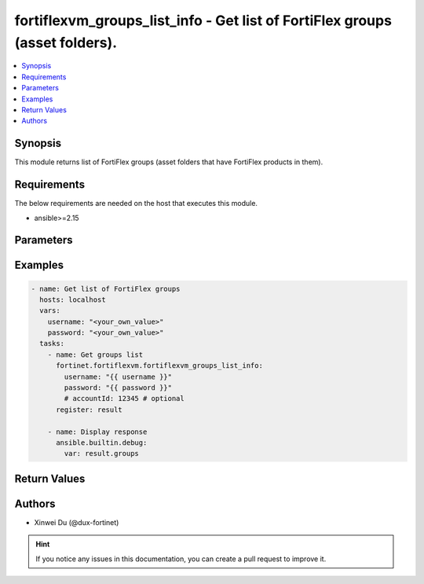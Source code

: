 fortiflexvm_groups_list_info - Get list of FortiFlex groups (asset folders).
++++++++++++++++++++++++++++++++++++++++++++++++++++++++++++++++++++++++++++

.. versionadded:: 1.0.0

.. contents::
   :local:
   :depth: 1

Synopsis
--------
This module returns list of FortiFlex groups (asset folders that have FortiFlex products in them).

Requirements
------------

The below requirements are needed on the host that executes this module.

- ansible>=2.15


Parameters
----------
.. raw:: html

 <ul>
 <li><span class="li-head">username</span> The username to authenticate. If not declared, the code will read the environment variable FORTIFLEX_ACCESS_USERNAME.<span class="li-normal">type: str</span></li>
 <li><span class="li-head">password</span> The password to authenticate. If not declared, the code will read the environment variable FORTIFLEX_ACCESS_PASSWORD.<span class="li-normal">type: str</span></li>
 <li><span class="li-head">accountId</span> Account ID.<span class="li-normal">type: str</span></li>
 </ul>



Examples
-------------

.. code-block:: yaml

  - name: Get list of FortiFlex groups
    hosts: localhost
    vars:
      username: "<your_own_value>"
      password: "<your_own_value>"
    tasks:
      - name: Get groups list
        fortinet.fortiflexvm.fortiflexvm_groups_list_info:
          username: "{{ username }}"
          password: "{{ password }}"
          # accountId: 12345 # optional
        register: result
  
      - name: Display response
        ansible.builtin.debug:
          var: result.groups
  


Return Values
-------------
.. raw:: html

 <ul>
 <li><span class="li-head">groups</span> List of groups associated with the specified user.<span class="li-normal">type: list</span><span class="li-normal">returned: always</span></li>
 <ul class="ul-self">
 <li><span class="li-head">accountId</span> Account ID.<span class="li-normal">type: int</span><span class="li-normal">returned: if specified account ID in the argument</span></li>
 <li><span class="li-head">availableTokens</span> The number of available tokens for the FortiFlex group.<span class="li-normal">type: int</span><span class="li-normal">returned: always</span></li>
 <li><span class="li-head">folderPath</span> The folder path of the FortiFlex group.<span class="li-normal">type: str</span><span class="li-normal">returned: always</span></li>
 <li><span class="li-head">usedTokens</span> The number of used tokens for the FortiFlex group.<span class="li-normal">type: int</span><span class="li-normal">returned: always</span></li>
 </ul>
 </ul>


Authors
-------

- Xinwei Du (@dux-fortinet)

.. hint::
    If you notice any issues in this documentation, you can create a pull request to improve it.
